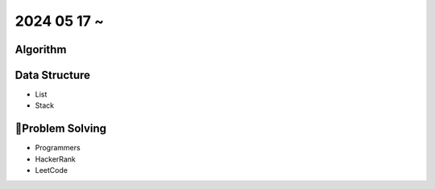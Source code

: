 2024 05 17 ~
===========

Algorithm
---------


Data Structure
--------------

- List
- Stack

Problem Solving
---------------

- Programmers
- HackerRank
- LeetCode
